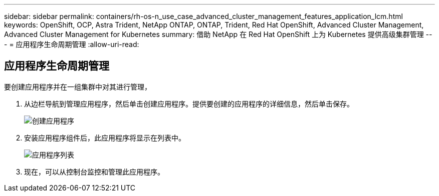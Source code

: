 ---
sidebar: sidebar 
permalink: containers/rh-os-n_use_case_advanced_cluster_management_features_application_lcm.html 
keywords: OpenShift, OCP, Astra Trident, NetApp ONTAP, ONTAP, Trident, Red Hat OpenShift, Advanced Cluster Management, Advanced Cluster Management for Kubernetes 
summary: 借助 NetApp 在 Red Hat OpenShift 上为 Kubernetes 提供高级集群管理 
---
= 应用程序生命周期管理
:allow-uri-read: 




== 应用程序生命周期管理

[role="lead"]
要创建应用程序并在一组集群中对其进行管理，

. 从边栏导航到管理应用程序，然后单击创建应用程序。提供要创建的应用程序的详细信息，然后单击保存。
+
image::redhat_openshift_image78.jpg[创建应用程序]

. 安装应用程序组件后，此应用程序将显示在列表中。
+
image::redhat_openshift_image79.jpg[应用程序列表]

. 现在，可以从控制台监控和管理此应用程序。

